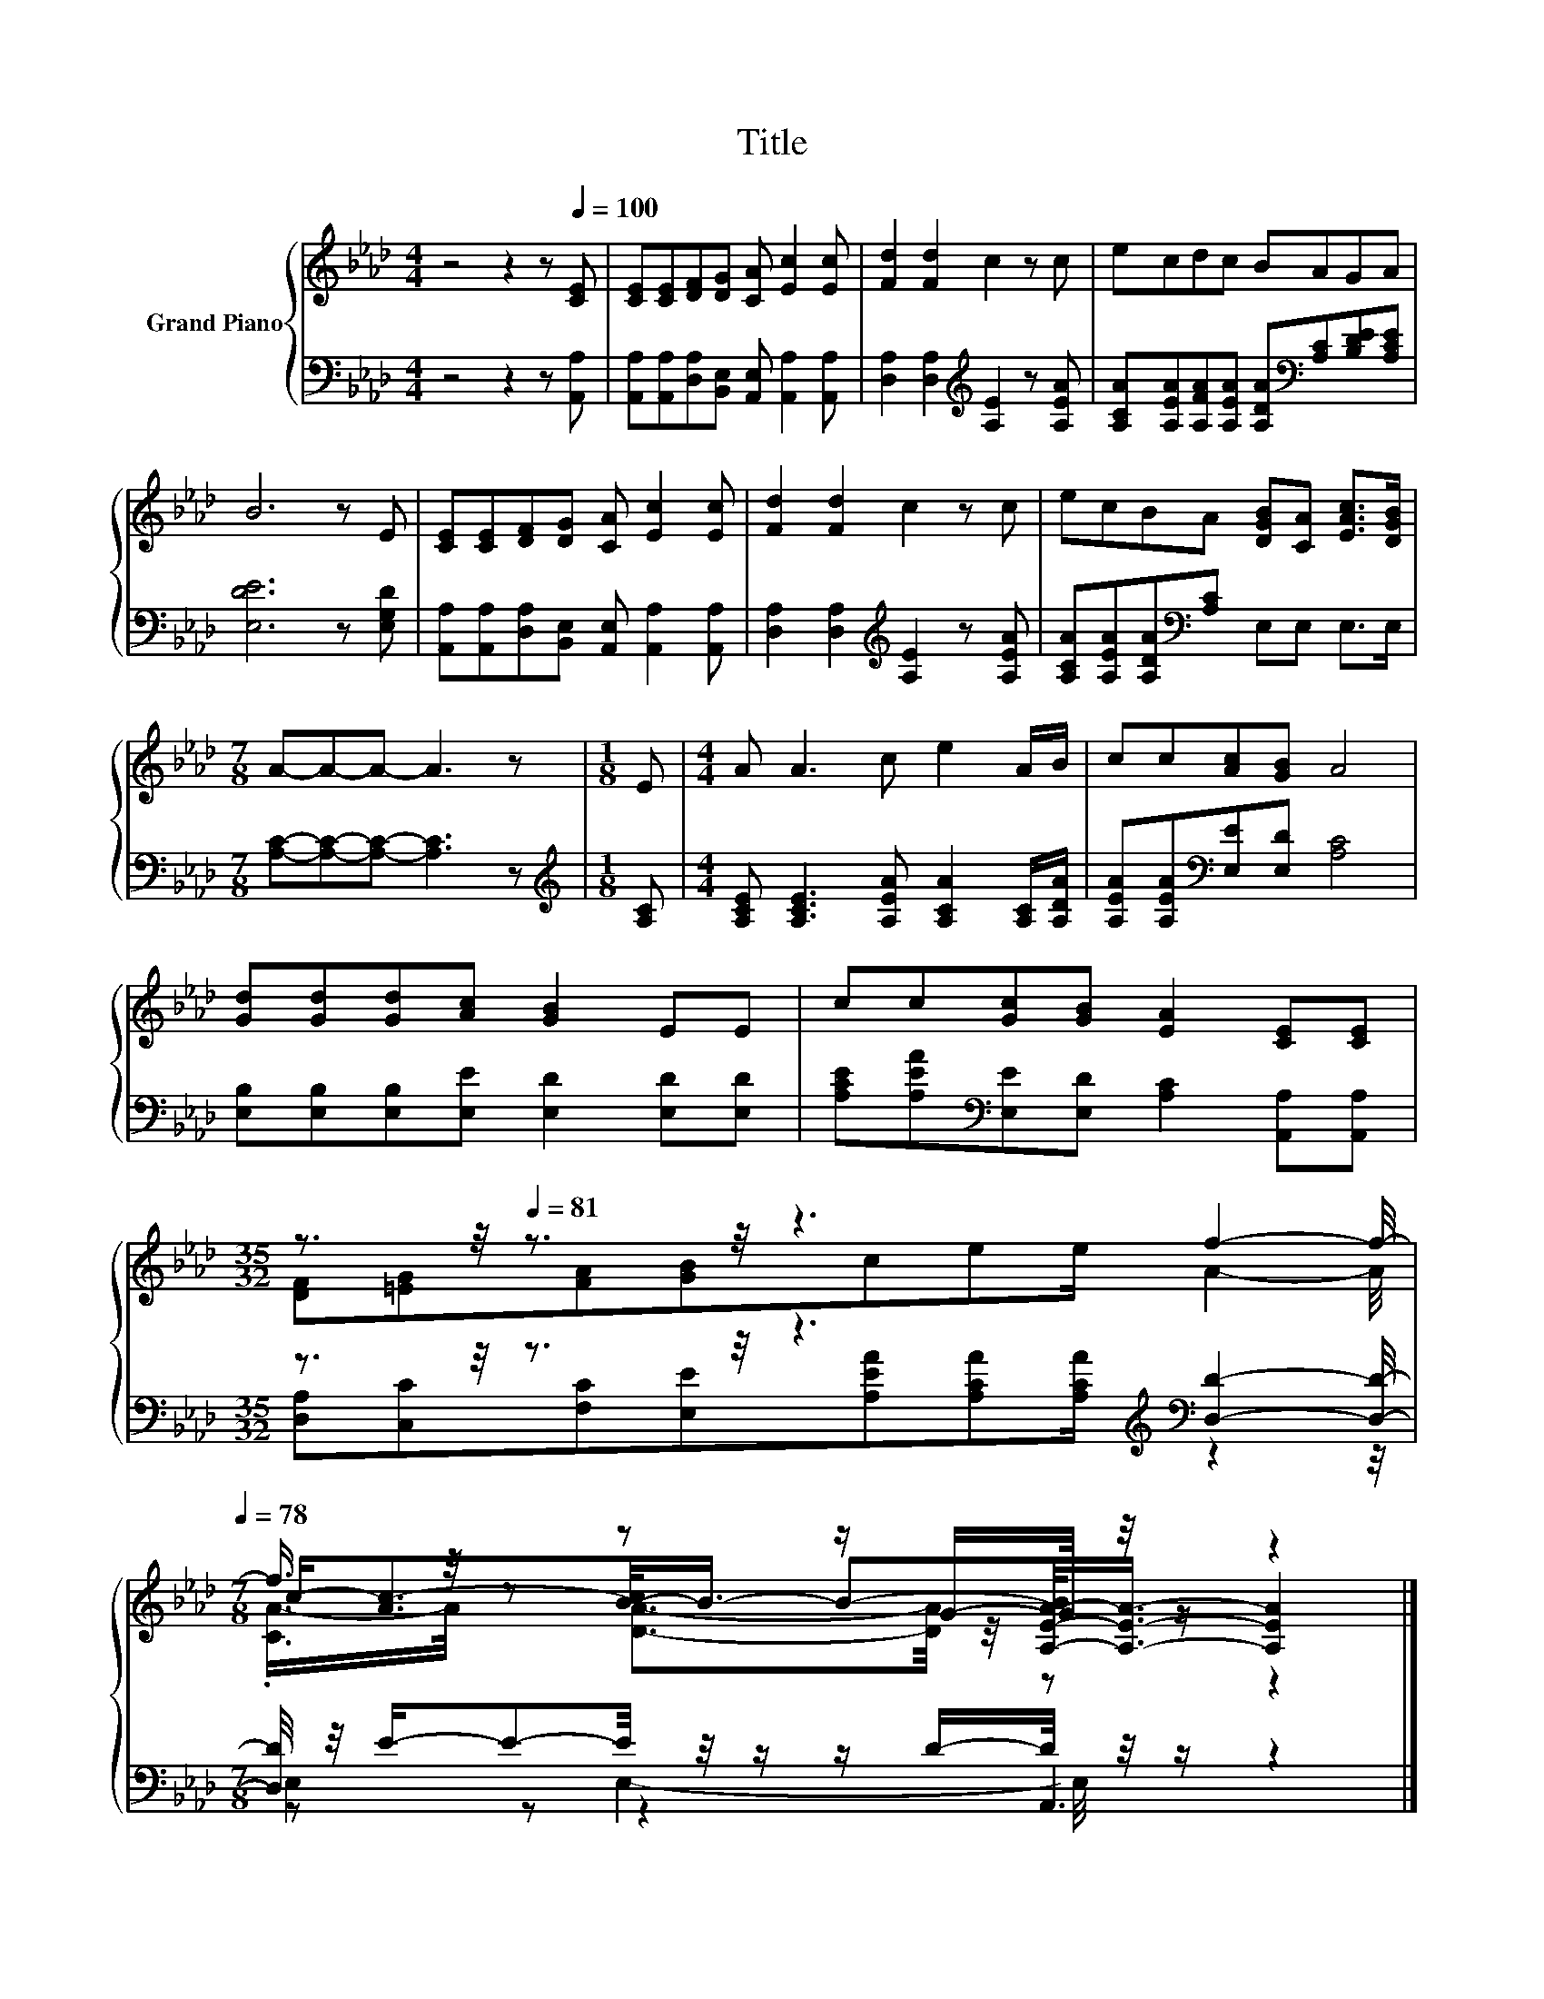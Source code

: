 X:1
T:Title
%%score { ( 1 3 5 ) | ( 2 4 6 ) }
L:1/8
M:4/4
K:Ab
V:1 treble nm="Grand Piano"
V:3 treble 
V:5 treble 
V:2 bass 
V:4 bass 
V:6 bass 
V:1
 z4 z2 z[Q:1/4=100] [CE] | [CE][CE][DF][DG] [CA] [Ec]2 [Ec] | [Fd]2 [Fd]2 c2 z c | ecdc BAGA | %4
 B6 z E | [CE][CE][DF][DG] [CA] [Ec]2 [Ec] | [Fd]2 [Fd]2 c2 z c | ecBA [DGB][CA] [EAc]>[DGB] | %8
[M:7/8] A-A-A- A3 z |[M:1/8] E |[M:4/4] A A3 c e2 A/B/ | cc[Ac][GB] A4 | %12
 [Gd][Gd][Gd][Ac] [GB]2 EE | cc[Gc][GB] [EA]2 [CE][CE] | %14
[M:35/32] z3/2[Q:1/4=88] z/4[Q:1/4=81] z3/2 z/4 z3 f2- f/4-[Q:1/4=97][Q:1/4=94][Q:1/4=91][Q:1/4=84][Q:1/4=78] | %15
[M:7/8] f3/4 z/4 z z z/ G/-G/4 z/4 z/ z2 |] %16
V:2
 z4 z2 z [A,,A,] | [A,,A,][A,,A,][D,A,][B,,E,] [A,,E,] [A,,A,]2 [A,,A,] | %2
 [D,A,]2 [D,A,]2[K:treble] [A,E]2 z [A,EA] | %3
 [A,CA][A,EA][A,FA][A,EA] [A,DA][K:bass][A,C][B,DE][A,CE] | [E,DE]6 z [E,G,D] | %5
 [A,,A,][A,,A,][D,A,][B,,E,] [A,,E,] [A,,A,]2 [A,,A,] | [D,A,]2 [D,A,]2[K:treble] [A,E]2 z [A,EA] | %7
 [A,CA][A,EA][A,DA][K:bass][A,C] E,E, E,>E, |[M:7/8] [A,C]-[A,C]-[A,C]- [A,C]3 z | %9
[M:1/8][K:treble] [A,C] |[M:4/4] [A,CE] [A,CE]3 [A,EA] [A,CA]2 [A,C]/[A,DA]/ | %11
 [A,EA][A,EA][K:bass][E,E][E,D] [A,C]4 | [E,B,][E,B,][E,B,][E,E] [E,D]2 [E,D][E,D] | %13
 [A,CE][A,EA][K:bass][E,E][E,D] [A,C]2 [A,,A,][A,,A,] | %14
[M:35/32] z3/2 z/4 z3/2 z/4 z3[K:treble][K:bass] [D,D]2- [D,D]/4- | %15
[M:7/8] [D,D]/4 z/4 E/-E-E/4 z/4 z/ z/ D/-D/4 z/4 z/ z2 |] %16
V:3
 x8 | x8 | x8 | x8 | x8 | x8 | x8 | x8 |[M:7/8] x7 |[M:1/8] x |[M:4/4] x8 | x8 | x8 | x8 | %14
[M:35/32] [DF][=EG][FA][GB]cee/ A2- A/4 | %15
[M:7/8] c-<[Ac-][B-c]/<B/- B-[A,-E-A-B]/<[A,EA]/- [A,EA]2 |] %16
V:4
 x8 | x8 | x4[K:treble] x4 | x5[K:bass] x3 | x8 | x8 | x4[K:treble] x4 | x3[K:bass] x5 | %8
[M:7/8] x7 |[M:1/8][K:treble] x |[M:4/4] x8 | x2[K:bass] x6 | x8 | x2[K:bass] x6 | %14
[M:35/32] [D,A,][C,C][F,C][E,E][K:treble][A,EA][A,CA][A,CA]/[K:bass] z2 z/4 |[M:7/8] z z z2 A,,3 |] %16
V:5
 x8 | x8 | x8 | x8 | x8 | x8 | x8 | x8 |[M:7/8] x7 |[M:1/8] x |[M:4/4] x8 | x8 | x8 | x8 | %14
[M:35/32] x35/4 |[M:7/8] .[CA-]/>A/ z [DA]3/2-[DA]/4 z/4 z z2 |] %16
V:6
 x8 | x8 | x4[K:treble] x4 | x5[K:bass] x3 | x8 | x8 | x4[K:treble] x4 | x3[K:bass] x5 | %8
[M:7/8] x7 |[M:1/8][K:treble] x |[M:4/4] x8 | x2[K:bass] x6 | x8 | x2[K:bass] x6 | %14
[M:35/32] x4[K:treble] x5/2[K:bass] x9/4 |[M:7/8] E,2 E,2- E,/4 z/4 z/ z2 |] %16


